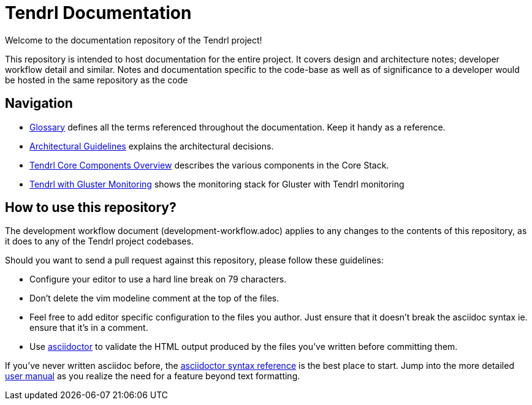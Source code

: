 // vim: tw=79
= Tendrl Documentation

Welcome to the documentation repository of the Tendrl project!

This repository is intended to host documentation for the entire project. It
covers design and architecture notes; developer workflow detail and similar.
Notes and documentation specific to the code-base as well as of significance
to a developer would be hosted in the same repository as the code


== Navigation

* https://github.com/Tendrl/documentation/blob/master/glossary.adoc[Glossary]
  defines all the terms referenced throughout the documentation. Keep it handy
  as a reference.
* https://github.com/Tendrl/documentation/blob/master/tendrl-architectural-guidelines.adoc[Architectural
  Guidelines] explains the architectural decisions.
* https://github.com/Tendrl/documentation/blob/master/tendrl-core-components-overview.adoc[Tendrl
  Core Components Overview] describes the various components in the Core Stack.
* https://github.com/Tendrl/documentation/blob/master/tendrl-with-gluster-architecture-overview.adoc[Tendrl with Gluster Monitoring] shows the monitoring stack for Gluster with Tendrl monitoring

== How to use this repository?

The development workflow document (development-workflow.adoc) applies to any
changes to the contents of this repository, as it does to any of the Tendrl
project codebases.

Should you want to send a pull request against this repository, please follow
these guidelines:

* Configure your editor to use a hard line break on 79 characters.
* Don't delete the vim modeline comment at the top of the files.
* Feel free to add editor specific configuration to the files you author. Just
  ensure that it doesn't break the asciidoc syntax ie. ensure that it's in a
  comment.
* Use http://asciidoctor.org[asciidoctor] to validate the HTML output produced
  by the files you've written before committing them.

If you've never written asciidoc before, the
http://asciidoctor.org/docs/asciidoc-syntax-quick-reference/[asciidoctor syntax
reference] is the best place to start. Jump into the more detailed
http://asciidoctor.org/docs/user-manual/[user manual] as you realize the need
for a feature beyond text formatting.
